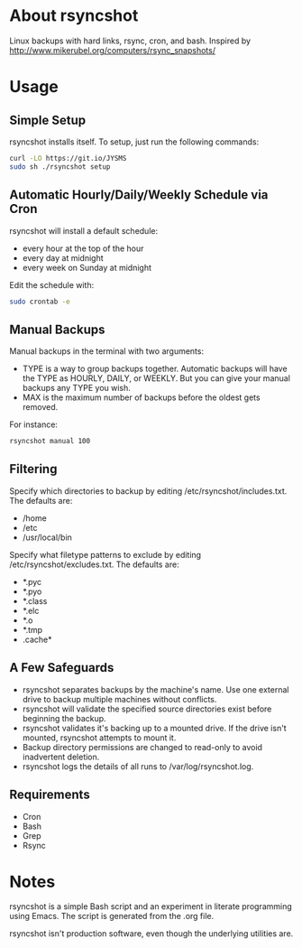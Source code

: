 * About rsyncshot
Linux backups with hard links, rsync, cron, and bash. 
Inspired by http://www.mikerubel.org/computers/rsync_snapshots/
* Usage
** Simple Setup
rsyncshot installs itself. To setup, just run the following commands: 
#+begin_SRC sh
curl -LO https://git.io/JYSMS
sudo sh ./rsyncshot setup
#+end_SRC
** Automatic Hourly/Daily/Weekly Schedule via Cron
rsyncshot will install a default schedule: 
- every hour at the top of the hour
- every day at midnight
- every week on Sunday at midnight 

Edit the schedule with: 
#+begin_SRC sh
sudo crontab -e 
#+end_SRC
** Manual Backups
Manual backups in the terminal with two arguments: 
- TYPE is a way to group backups together. Automatic backups will have the TYPE as HOURLY, DAILY, or WEEKLY. But you can give your manual backups any TYPE you wish. 
- MAX is the maximum number of backups before the oldest gets removed. 

For instance: 
#+begin_SRC sh
rsyncshot manual 100
#+end_SRC

** Filtering
Specify which directories to backup by editing /etc/rsyncshot/includes.txt. The defaults are:
  - /home
  - /etc 
  - /usr/local/bin
Specify what filetype patterns to exclude by editing /etc/rsyncshot/excludes.txt. The defaults are:
  - *.pyc
  - *.pyo
  - *.class
  - *.elc
  - *.o
  - *.tmp
  - .cache*
** A Few Safeguards
- rsyncshot separates backups by the machine's name. Use one external drive to backup multiple machines without conflicts. 
- rsyncshot will validate the specified source directories exist before beginning the backup. 
- rsyncshot validates it's backing up to a mounted drive. If the drive isn't mounted, rsyncshot attempts to mount it. 
- Backup directory permissions are changed to read-only to avoid inadvertent deletion.
- rsyncshot logs the details of all runs to /var/log/rsyncshot.log. 
** Requirements
- Cron
- Bash 
- Grep 
- Rsync
* Notes
rsyncshot is a simple Bash script and an experiment in literate programming using Emacs. The script is generated from the .org file. 

rsyncshot isn't production software, even though the underlying utilities are. 
